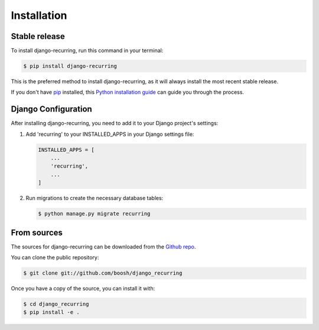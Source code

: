 .. highlight:: shell

============
Installation
============

Stable release
--------------

To install django-recurring, run this command in your terminal:

.. code-block:: console

    $ pip install django-recurring

This is the preferred method to install django-recurring, as it will always install the most recent stable release.

If you don't have `pip`_ installed, this `Python installation guide`_ can guide you through the process.

.. _pip: https://pip.pypa.io
.. _Python installation guide: http://docs.python-guide.org/en/latest/starting/installation/

Django Configuration
--------------------

After installing django-recurring, you need to add it to your Django project's settings:

1. Add 'recurring' to your INSTALLED_APPS in your Django settings file:

   .. code-block:: python

       INSTALLED_APPS = [
           ...
           'recurring',
           ...
       ]

2. Run migrations to create the necessary database tables:

   .. code-block:: console

       $ python manage.py migrate recurring

From sources
------------

The sources for django-recurring can be downloaded from the `Github repo`_.

You can clone the public repository:

.. code-block:: console

    $ git clone git://github.com/boosh/django_recurring

Once you have a copy of the source, you can install it with:

.. code-block:: console

    $ cd django_recurring
    $ pip install -e .

.. _Github repo: https://github.com/boosh/django_recurring
